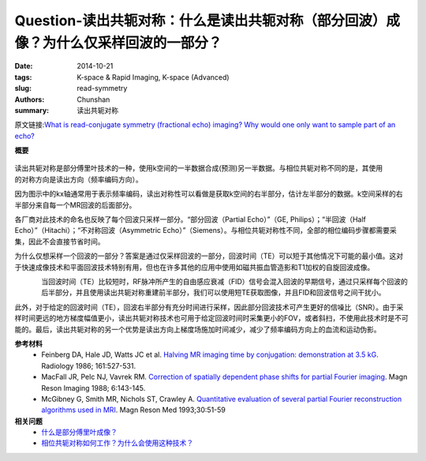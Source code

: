 Question-读出共轭对称：什么是读出共轭对称（部分回波）成像？为什么仅采样回波的一部分？
========================================================================================================

:date: 2014-10-21
:tags: K-space & Rapid Imaging, K-space (Advanced)
:slug: read-symmetry
:authors: Chunshan
:summary: 读出共轭对称

原文链接:\ `What is read-conjugate symmetry (fractional echo) imaging? Why would one only want to sample part of an echo? <http://mri-q.com/read-symmetry.html>`_

**概要** 
 .. figure:: http://mri-q.com/uploads/3/4/5/7/34572113/7563983_orig.png?286
    :alt: summary
    :align: center
    :width: 700

.. figure:: http://www.mri-q.com/uploads/3/2/7/4/3274160/8058679_orig.gif
   :alt: Read-conjugate symmetry
   :align: right
   :width: 400

读出共轭对称是部分傅里叶技术的一种，使用k空间的一半数据合成(预测)另一半数据。与相位共轭对称不同的是，其使用的对称方向是读出方向（频率编码方向）。

因为图示中的kx轴通常用于表示频率编码，读出对称性可以看做是获取k空间的右半部分，估计左半部分的数据。k空间采样的右半部分来自每一个MR回波的后面部分。

各厂商对此技术的命名也反映了每个回波只采样一部分。“部分回波（Partial Echo）”（GE, Philips）；“半回波（Half Echo）”（Hitachi）；“不对称回波（Asymmetric Echo）”（Siemens）。与相位共轭对称性不同，全部的相位编码步骤都需要采集，因此不会直接节省时间。

为什么仅想采样一个回波的一部分？答案是通过仅采样回波的一部分，回波时间（TE）可以短于其他情况下可能的最小值。这对于快速成像技术和平面回波技术特别有用，但也在许多其他的应用中使用如磁共振血管造影和T1加权的自旋回波成像。

.. figure:: http://www.mri-q.com/uploads/3/2/7/4/3274160/2396857_orig.gif
   :alt: Read-conjugate symmetry
   :align: left
   :width: 400

当回波时间（TE）比较短时，RF脉冲所产生的自由感应衰减（FID）信号会混入回波的早期信号，通过只采样每个回波的后半部分，并且使用读出共轭对称重建前半部分，我们可以使用短TE获取图像，并且FID和回波信号之间干扰小。

此外，对于给定的回波时间（TE），回波右半部分有充分时间进行采样，因此部分回波技术可产生更好的信噪比（SNR）。由于采样时间更远的地方梯度幅值更小，读出共轭对称技术也可用于给定回波时间时采集更小的FOV，或者斜扫，不使用此技术时是不可能的。最后，读出共轭对称的另一个优势是读出方向上梯度场施加时间减少，减少了频率编码方向上的血流和运动伪影。

**参考材料**
     * Feinberg DA, Hale JD, Watts JC et al. `Halving MR imaging time by conjugation: demonstration at 3.5 kG <http://mri-q.com/uploads/3/4/5/7/34572113/feinberg_conj_symm_radiology2e1612e22e3763926.pdf>`_.  Radiology 1986; 161:527-531.
     * MacFall JR, Pelc NJ, Vavrek RM. `Correction of spatially dependent phase shifts for partial Fourier imaging <http://mri-q.com/uploads/3/4/5/7/34572113/mcfall_partial_fourier539236.pdf>`_.  Magn Reson Imaging 1988; 6:143-145. 
     * McGibney G, Smith MR, Nichols ST, Crawley A. `Quantitative evaluation of several partial Fourier reconstruction algorithms used in MRI <http://mri-q.com/uploads/3/4/5/7/34572113/partial_fourier_methods_2010_pfi.pdf>`_. Magn Reson Med 1993;30:51-59

**相关问题**
	* `什么是部分傅里叶成像？ <http://chunshan.github.io/MRI-QA/k-space/partial-fourier.html>`_
	* `相位共轭对称如何工作？为什么会使用这种技术？ <http://chunshan.github.io/MRI-QA/k-space/phase-symmetry.html>`_	